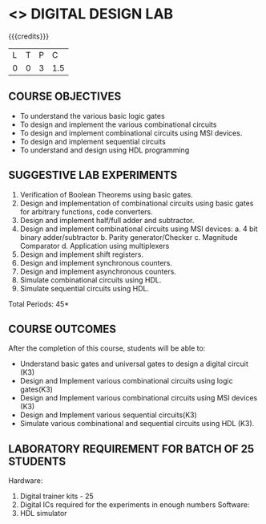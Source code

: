 * <<<207>>> DIGITAL DESIGN LAB
:properties:
:author: Dr. D. V. V. Prasad and Mr. K. R. Sarath Chandran
:date: 
:end:

#+startup: showall

{{{credits}}}
| L | T | P |   C |
| 0 | 0 | 3 | 1.5 |

** COURSE OBJECTIVES
- To understand the various basic logic gates 
- To design and implement the various combinational circuits 
- To design and implement combinational circuits using MSI devices. 
- To design and implement sequential circuits 
- To understand and design using HDL programming


** SUGGESTIVE LAB EXPERIMENTS
1. Verification of Boolean Theorems using basic gates. 
2. Design and implementation of combinational circuits using basic gates for arbitrary functions, code    
    converters.
3. Design and implement half/full adder and subtractor.
4. Design and implement combinational circuits using MSI devices: 
   a.  4 bit binary adder/subtractor
   b. Parity generator/Checker 
   c. Magnitude Comparator 
   d. Application using multiplexers
5. Design and implement shift registers. 
6. Design and implement synchronous counters. 
7. Design and implement asynchronous counters. 
8. Simulate combinational circuits using HDL.
9. Simulate sequential circuits using HDL. 

\hfill *Total Periods: 45*

** COURSE OUTCOMES
After the completion of this course, students will be able to: 
- Understand basic gates and universal gates to design a digital circuit (K3)
- Design and Implement various combinational circuits using logic gates(K3) 
- Design and Implement various combinational circuits using MSI devices (K3) 
- Design and Implement various sequential circuits(K3) 
- Simulate various combinational and sequential circuits using HDL (K3).

      
** LABORATORY REQUIREMENT FOR BATCH OF 25 STUDENTS
Hardware: 
1. Digital trainer kits - 25 
2. Digital ICs required for the experiments in enough numbers
 Software: 
1. HDL simulator

